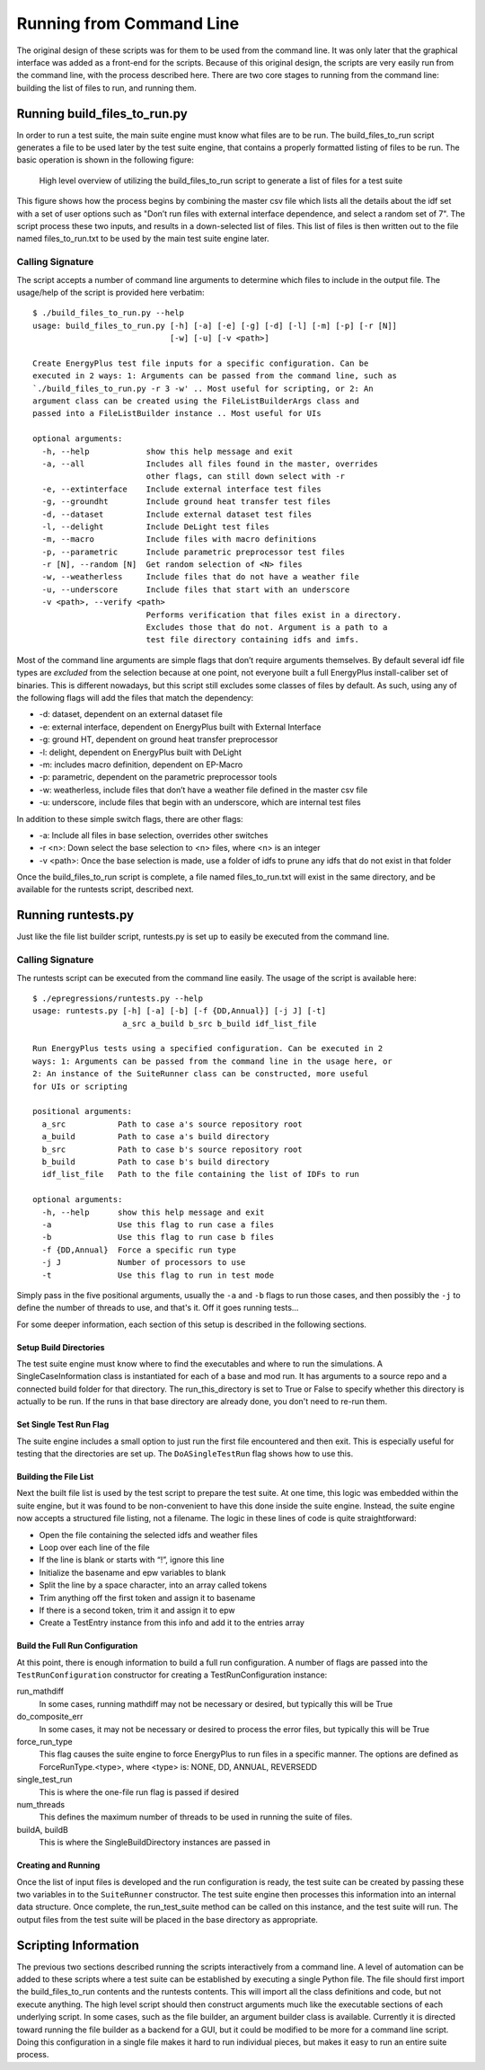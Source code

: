 Running from Command Line
=========================

The original design of these scripts was for them to be used from the
command line. It was only later that the graphical interface was added
as a front-end for the scripts. Because of this original design, the
scripts are very easily run from the command line, with the process
described here. There are two core stages to running from the command
line: building the list of files to run, and running them.

Running build\_files\_to\_run.py
--------------------------------

In order to run a test suite, the main suite engine must know what files
are to be run. The build\_files\_to\_run script generates a file to be
used later by the test suite engine, that contains a properly formatted
listing of files to be run. The basic operation is shown in the following figure:

.. figure:: Images/RunFromCommandLineProcess.jpg
   :alt: Utilizing the build\_files\_to\_run script to generate file list

   High level overview of utilizing the build\_files\_to\_run script to
   generate a list of files for a test suite

This figure shows how the process begins by combining the
master csv file which lists all the details about the idf set with a set
of user options such as "Don’t run files with external interface dependence,
and select a random set of 7". The script process these two inputs, and
results in a down-selected list of files. This list of files is then written
out to the file named files\_to\_run.txt to be used by the main test suite engine later.

Calling Signature
~~~~~~~~~~~~~~~~~

The script accepts a number of command line arguments to determine which
files to include in the output file. The usage/help of the script is
provided here verbatim:

::

    $ ./build_files_to_run.py --help
    usage: build_files_to_run.py [-h] [-a] [-e] [-g] [-d] [-l] [-m] [-p] [-r [N]]
                                 [-w] [-u] [-v <path>]

    Create EnergyPlus test file inputs for a specific configuration. Can be
    executed in 2 ways: 1: Arguments can be passed from the command line, such as
    `./build_files_to_run.py -r 3 -w' .. Most useful for scripting, or 2: An
    argument class can be created using the FileListBuilderArgs class and
    passed into a FileListBuilder instance .. Most useful for UIs

    optional arguments:
      -h, --help            show this help message and exit
      -a, --all             Includes all files found in the master, overrides
                            other flags, can still down select with -r
      -e, --extinterface    Include external interface test files
      -g, --groundht        Include ground heat transfer test files
      -d, --dataset         Include external dataset test files
      -l, --delight         Include DeLight test files
      -m, --macro           Include files with macro definitions
      -p, --parametric      Include parametric preprocessor test files
      -r [N], --random [N]  Get random selection of <N> files
      -w, --weatherless     Include files that do not have a weather file
      -u, --underscore      Include files that start with an underscore
      -v <path>, --verify <path>
                            Performs verification that files exist in a directory.
                            Excludes those that do not. Argument is a path to a
                            test file directory containing idfs and imfs.


Most of the command line arguments are simple flags that don’t require
arguments themselves. By default several idf file types are *excluded*
from the selection because at one point, not everyone built a full
EnergyPlus install-caliber set of binaries.  This is different nowadays,
but this script still excludes some classes of files by default. As such,
using any of the following flags will add the files that match the dependency:

* -d: dataset, dependent on an external dataset file
* -e: external interface, dependent on EnergyPlus built with External Interface
* -g: ground HT, dependent on ground heat transfer preprocessor
* -l: delight, dependent on EnergyPlus built with DeLight
* -m: includes macro definition, dependent on EP-Macro
* -p: parametric, dependent on the parametric preprocessor tools
* -w: weatherless, include files that don’t have a weather file defined in the master csv file
* -u: underscore, include files that begin with an underscore, which are internal test files

In addition to these simple switch flags, there are other flags:

* -a: Include all files in base selection, overrides other switches
* -r <n>: Down select the base selection to <n> files, where <n> is an integer
* -v <path>: Once the base selection is made, use a folder of idfs to prune any idfs that do not exist in that folder

Once the build\_files\_to\_run script is complete, a file named
files\_to\_run.txt will exist in the same directory, and be available
for the runtests script, described next.

Running runtests.py
-------------------

Just like the file list builder script, runtests.py is set up to easily be executed
from the command line.

Calling Signature
~~~~~~~~~~~~~~~~~

The runtests script can be executed from the command line easily. The
usage of the script is available here:

::

    $ ./epregressions/runtests.py --help
    usage: runtests.py [-h] [-a] [-b] [-f {DD,Annual}] [-j J] [-t]
                       a_src a_build b_src b_build idf_list_file

    Run EnergyPlus tests using a specified configuration. Can be executed in 2
    ways: 1: Arguments can be passed from the command line in the usage here, or
    2: An instance of the SuiteRunner class can be constructed, more useful
    for UIs or scripting

    positional arguments:
      a_src           Path to case a's source repository root
      a_build         Path to case a's build directory
      b_src           Path to case b's source repository root
      b_build         Path to case b's build directory
      idf_list_file   Path to the file containing the list of IDFs to run

    optional arguments:
      -h, --help      show this help message and exit
      -a              Use this flag to run case a files
      -b              Use this flag to run case b files
      -f {DD,Annual}  Force a specific run type
      -j J            Number of processors to use
      -t              Use this flag to run in test mode



Simply pass in the five positional arguments, usually the ``-a`` and ``-b`` flags
to run those cases, and then possibly the ``-j`` to define the number of
threads to use, and that's it.  Off it goes running tests...

For some deeper information, each section of this setup is described in the following sections.

Setup Build Directories
'''''''''''''''''''''''

The test suite engine must know where to find the executables and where
to run the simulations. A SingleCaseInformation class is instantiated for
each of a base and mod run. It has arguments to a source repo and a
connected build folder for that directory. The run\_this\_directory is set
to True or False to specify whether this directory is actually to be run.
If the runs in that base directory are already done, you don't need to re-run them.

Set Single Test Run Flag
''''''''''''''''''''''''

The suite engine includes a small option to just run the first file
encountered and then exit. This is especially useful for testing that
the directories are set up. The ``DoASingleTestRun`` flag shows how to use this.

Building the File List
''''''''''''''''''''''

Next the built file list is used by the test script to prepare the test suite.
At one time, this logic was embedded within the suite engine, but it was found to be
non-convenient to have this done inside the suite engine. Instead, the
suite engine now accepts a structured file listing, not a filename. The
logic in these lines of code is quite straightforward:

* Open the file containing the selected idfs and weather files
* Loop over each line of the file
* If the line is blank or starts with “!”, ignore this line
* Initialize the basename and epw variables to blank
* Split the line by a space character, into an array called tokens
* Trim anything off the first token and assign it to basename
* If there is a second token, trim it and assign it to epw
* Create a TestEntry instance from this info and add it to the entries array

Build the Full Run Configuration
''''''''''''''''''''''''''''''''

At this point, there is enough information to build a full run
configuration. A number of flags are passed into the ``TestRunConfiguration``
constructor for creating a TestRunConfiguration instance:

run\_mathdiff
    In some cases, running mathdiff may not be necessary or desired, but
    typically this will be True

do\_composite\_err
    In some cases, it may not be necessary or desired to process the
    error files, but typically this will be True

force\_run\_type
    This flag causes the suite engine to force EnergyPlus to run files
    in a specific manner. The options are defined as
    ForceRunType.<type>, where <type> is: NONE, DD, ANNUAL, REVERSEDD

single\_test\_run
    This is where the one-file run flag is passed if desired

num\_threads
    This defines the maximum number of threads to be used in running the
    suite of files.

buildA, buildB
    This is where the SingleBuildDirectory instances are passed in

Creating and Running
''''''''''''''''''''

Once the list of input files is developed and the run configuration is ready, the test
suite can be created by passing these two variables in to the ``SuiteRunner``
constructor. The test suite engine then processes this information into an internal data structure.
Once complete, the run\_test\_suite method can be called on this
instance, and the test suite will run. The output files from the test
suite will be placed in the base directory as appropriate.

Scripting Information
---------------------

The previous two sections described running the scripts interactively
from a command line. A level of automation can be added to these scripts
where a test suite can be established by executing a single Python file.
The file should first import the build\_files\_to\_run contents and the
runtests contents. This will import all the class definitions and code,
but not execute anything. The high level script should then construct
arguments much like the executable sections of each underlying script.
In some cases, such as the file builder, an argument builder class is
available. Currently it is directed toward running the file builder as a
backend for a GUI, but it could be modified to be more for a command
line script. Doing this configuration in a single file makes it hard to
run individual pieces, but makes it easy to run an entire suite process.
